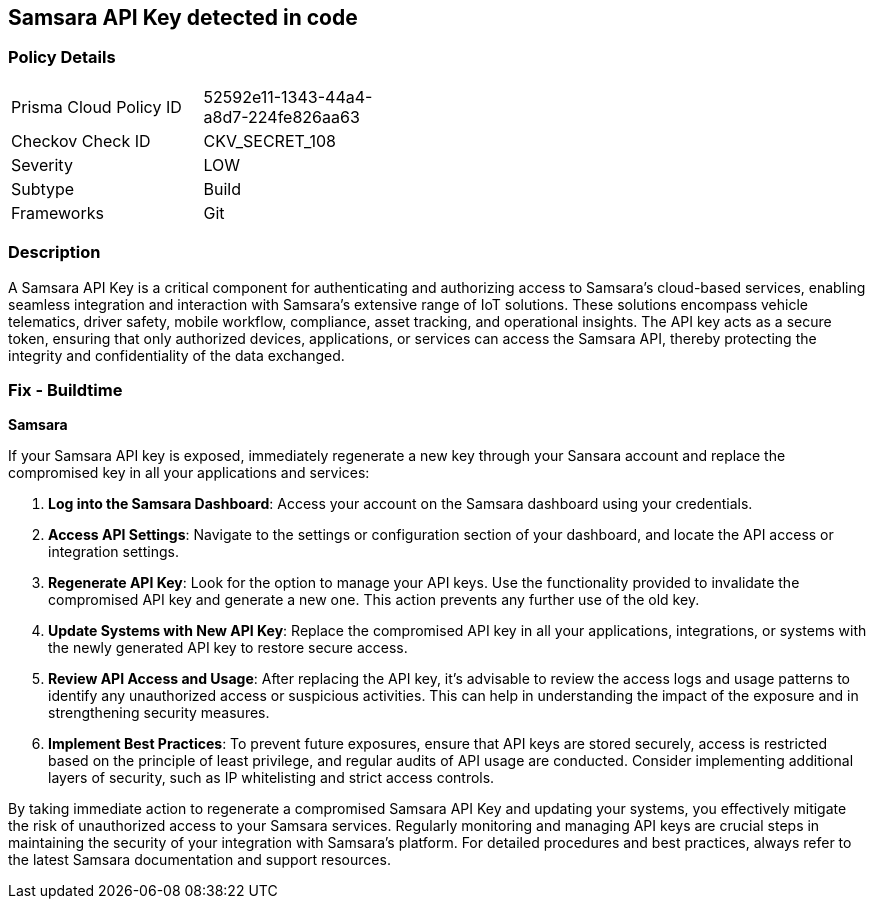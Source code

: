 == Samsara API Key detected in code


=== Policy Details

[width=45%]
[cols="1,1"]
|===
|Prisma Cloud Policy ID
|52592e11-1343-44a4-a8d7-224fe826aa63

|Checkov Check ID
|CKV_SECRET_108

|Severity
|LOW

|Subtype
|Build

|Frameworks
|Git

|===


=== Description

A Samsara API Key is a critical component for authenticating and authorizing access to Samsara's cloud-based services, enabling seamless integration and interaction with Samsara's extensive range of IoT solutions. These solutions encompass vehicle telematics, driver safety, mobile workflow, compliance, asset tracking, and operational insights. The API key acts as a secure token, ensuring that only authorized devices, applications, or services can access the Samsara API, thereby protecting the integrity and confidentiality of the data exchanged.

=== Fix - Buildtime

*Samsara*

If your Samsara API key is exposed, immediately regenerate a new key through your Sansara account and replace the compromised key in all your applications and services:

1. **Log into the Samsara Dashboard**: Access your account on the Samsara dashboard using your credentials.

2. **Access API Settings**: Navigate to the settings or configuration section of your dashboard, and locate the API access or integration settings.

3. **Regenerate API Key**: Look for the option to manage your API keys. Use the functionality provided to invalidate the compromised API key and generate a new one. This action prevents any further use of the old key.

4. **Update Systems with New API Key**: Replace the compromised API key in all your applications, integrations, or systems with the newly generated API key to restore secure access.

5. **Review API Access and Usage**: After replacing the API key, it's advisable to review the access logs and usage patterns to identify any unauthorized access or suspicious activities. This can help in understanding the impact of the exposure and in strengthening security measures.

6. **Implement Best Practices**: To prevent future exposures, ensure that API keys are stored securely, access is restricted based on the principle of least privilege, and regular audits of API usage are conducted. Consider implementing additional layers of security, such as IP whitelisting and strict access controls.

By taking immediate action to regenerate a compromised Samsara API Key and updating your systems, you effectively mitigate the risk of unauthorized access to your Samsara services. Regularly monitoring and managing API keys are crucial steps in maintaining the security of your integration with Samsara's platform. For detailed procedures and best practices, always refer to the latest Samsara documentation and support resources.
